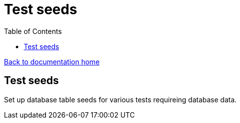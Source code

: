 = Test seeds
:toc:

link:/developer_documentation/start.adoc[Back to documentation home]

== Test seeds

Set up database table seeds for various tests requireing database data.
